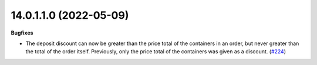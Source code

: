 14.0.1.1.0 (2022-05-09)
~~~~~~~~~~~~~~~~~~~~~~~

**Bugfixes**

- The deposit discount can now be greater than the price total of the containers
  in an order, but never greater than the total of the order itself. Previously,
  only the price total of the containers was given as a discount. (`#224 <https://github.com/coopiteasy/addons/issues/224>`_)
